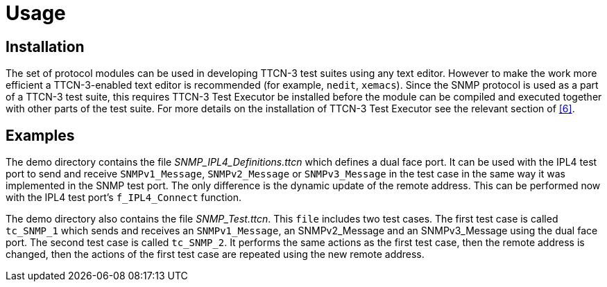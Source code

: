 = Usage

== Installation

The set of protocol modules can be used in developing TTCN-3 test suites using any text editor. However to make the work more efficient a TTCN-3-enabled text editor is recommended (for example, `nedit`, `xemacs`). Since the SNMP protocol is used as a part of a TTCN-3 test suite, this requires TTCN-3 Test Executor be installed before the module can be compiled and executed together with other parts of the test suite. For more details on the installation of TTCN-3 Test Executor see the relevant section of <<5-references.adoc#_6, [6]>>.

== Examples

The demo directory contains the file __SNMP_IPL4_Definitions.ttcn__ which defines a dual face port. It can be used with the IPL4 test port to send and receive `SNMPv1_Message`, `SNMPv2_Message` or `SNMPv3_Message` in the test case in the same way it was implemented in the SNMP test port. The only difference is the dynamic update of the remote address. This can be performed now with the IPL4 test port’s `f_IPL4_Connect` function.

The demo directory also contains the file __SNMP_Test.ttcn__. This `file` includes two test cases. The first test case is called `tc_SNMP_1` which sends and receives an `SNMPv1_Message`, an SNMPv2_Message and an SNMPv3_Message using the dual face port. The second test case is called `tc_SNMP_2`. It performs the same actions as the first test case, then the remote address is changed, then the actions of the first test case are repeated using the new remote address.
